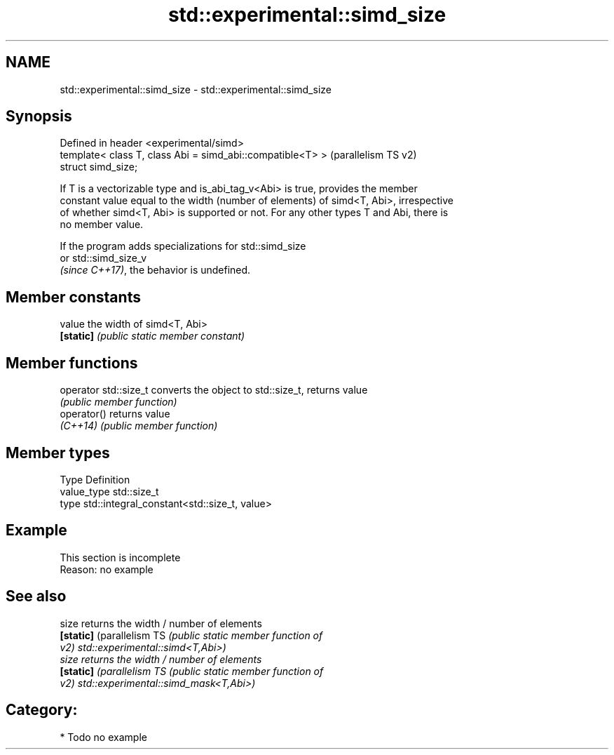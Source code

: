 .TH std::experimental::simd_size 3 "2024.06.10" "http://cppreference.com" "C++ Standard Libary"
.SH NAME
std::experimental::simd_size \- std::experimental::simd_size

.SH Synopsis
   Defined in header <experimental/simd>
   template< class T, class Abi = simd_abi::compatible<T> >  (parallelism TS v2)
   struct simd_size;

   If T is a vectorizable type and is_abi_tag_v<Abi> is true, provides the member
   constant value equal to the width (number of elements) of simd<T, Abi>, irrespective
   of whether simd<T, Abi> is supported or not. For any other types T and Abi, there is
   no member value.

   If the program adds specializations for std::simd_size
   or std::simd_size_v
   \fI(since C++17)\fP, the behavior is undefined.

.SH Member constants

   value    the width of simd<T, Abi>
   \fB[static]\fP \fI(public static member constant)\fP

.SH Member functions

   operator std::size_t converts the object to std::size_t, returns value
                        \fI(public member function)\fP
   operator()           returns value
   \fI(C++14)\fP              \fI(public member function)\fP

.SH Member types

   Type       Definition
   value_type std::size_t
   type       std::integral_constant<std::size_t, value>

.SH Example

    This section is incomplete
    Reason: no example

.SH See also

   size                     returns the width / number of elements
   \fB[static]\fP (parallelism TS \fI\fI(public static member\fP function of\fP
   v2)                      std::experimental::simd<T,Abi>)
   size                     returns the width / number of elements
   \fB[static]\fP (parallelism TS \fI\fI(public static member\fP function of\fP
   v2)                      std::experimental::simd_mask<T,Abi>)

.SH Category:
     * Todo no example
